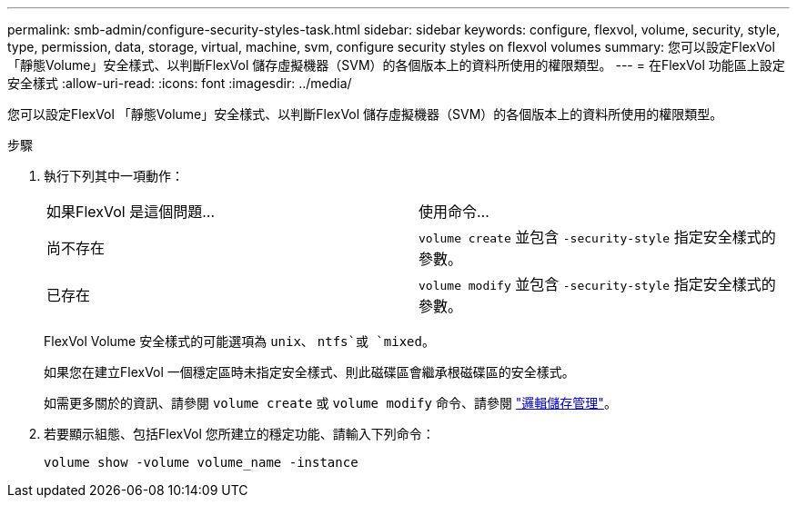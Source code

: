 ---
permalink: smb-admin/configure-security-styles-task.html 
sidebar: sidebar 
keywords: configure, flexvol, volume, security, style, type, permission, data, storage, virtual, machine, svm, configure security styles on flexvol volumes 
summary: 您可以設定FlexVol 「靜態Volume」安全樣式、以判斷FlexVol 儲存虛擬機器（SVM）的各個版本上的資料所使用的權限類型。 
---
= 在FlexVol 功能區上設定安全樣式
:allow-uri-read: 
:icons: font
:imagesdir: ../media/


[role="lead"]
您可以設定FlexVol 「靜態Volume」安全樣式、以判斷FlexVol 儲存虛擬機器（SVM）的各個版本上的資料所使用的權限類型。

.步驟
. 執行下列其中一項動作：
+
|===


| 如果FlexVol 是這個問題... | 使用命令... 


 a| 
尚不存在
 a| 
`volume create` 並包含 `-security-style` 指定安全樣式的參數。



 a| 
已存在
 a| 
`volume modify` 並包含 `-security-style` 指定安全樣式的參數。

|===
+
FlexVol Volume 安全樣式的可能選項為 `unix`、 `ntfs`或 `mixed`。

+
如果您在建立FlexVol 一個穩定區時未指定安全樣式、則此磁碟區會繼承根磁碟區的安全樣式。

+
如需更多關於的資訊、請參閱 `volume create` 或 `volume modify` 命令、請參閱 link:../volumes/index.html["邏輯儲存管理"]。

. 若要顯示組態、包括FlexVol 您所建立的穩定功能、請輸入下列命令：
+
`volume show -volume volume_name -instance`



